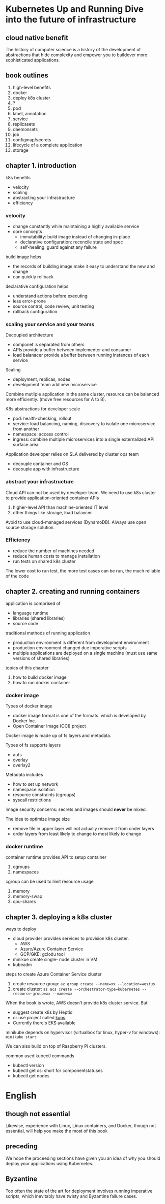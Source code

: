 * Kubernetes Up and Running Dive into the future of infrastructure

** cloud native benefit

The history of computer science is a history of the development of
abstractions that hide complexity and empower you to buildever more
sophisticated applications.

** book outlines

1. high-level benefits
2. docker 
3. deploy k8s cluster
4. ?
5. pod
6. label, annotation
7. service
8. replicasets
9. daemonsets
10. job
11. configmap/secrets
12. lifecycle of a complete application
13. storage

** chapter 1. introduction

k8s benefits
- velocity
- scaling
- abstracting your infrastructure
- efficiency

*** velocity

- change constantly while maintaining a highly available service
- core concepts
  - immutability: build image instead of changing in-place
  - declarative configuration: reconcile state and spec
  - self-healing: guard against any failure 


build image helps
- the records of building image make it easy to understand the new and change
- can quickly rollback

declarative configuration helps
- understand actions before executing
- less error-prone
- source control, code review, unit testing
- rollback configuration


*** scaling your service and your teams

Decoupled architecture
- componet is separated from others
- APIs provide a buffer between implementer and consumer
- load balanacer provide a buffer between running instances of each service


Scaling
- deployment, replicas, nodes
- development team add new microservice

Combine mutliple application in the same cluster, resource can be balanced more efficiently. 
(move free resources for A to B).

K8s abstractions for developer scale
- pod: health-checking, rollout
- service: load balancing, naming, discovery to isolate one microservice from another
- namespace: access control
- ingress: combine multiple microservices into a single externalized API surface area

Application developer relies on SLA delivered by cluster ops team
- decouple container and OS
- decouple app with infrastructure


*** abstract your infrastructure

Cloud API can not be used by developer team. We need to use k8s
cluster to provide application-oriented container APIs
1. higher-level API than machine-oriented IT level
2. other things like storage, load balancer

Avoid to use cloud-managed services (DynamoDB). Always use open source storage solution.


*** Efficiency

- reduce the number of machines needed
- reduce human costs to manage installation
- run tests on shared k8s cluster

The lower cost to run test, the more test cases can be run, the much reliable of the code


** chapter 2. creating and running containers

application is comprised of 
- language runtime
- libraries (shared libraries)
- source code

traditional methods of running application
- production environment is different from development environment
- production environment changed due imperative scripts
- multiple applications are deployed on a single machine (must use same versions of shared libraries)

topics of this chapter
1. how to build docker image
2. how to run docker container 

*** docker image

Types of docker image
- docker image format is one of the formats. which is developed by Docker Inc.
- Open Container Image (OCI) project

Docker image is made up of fs layers and metadata. 

Types of fs supports layers 
- aufs
- overlay
- overlay2

Metadata includes
- how to set up network
- namespace isolation
- resource constraints (cgroups)
- syscall restrictions

Image security concerns: secrets and images should **never** be mixed.

The idea to optimize image size
- remove file in upper layer will not actually remove it from under layers
- order layers from least likely to change to most likely to change

*** docker runtime

container runtime provides API to setup container
1. cgroups
2. namespaces

cgroup can be used to limit resource usage
1. memory
2. memory-swap
3. cpu-shares



** chapter 3. deploying a k8s cluster

ways to deploy 
- cloud provider provides services to provision k8s cluster.
  - AWS
  - Azure/Azure Container Service
  - GCP/GKE: gclodu tool
- minikue create single- node cluster in VM
- kubeadm


steps to create Azure Container Service cluster
1. create resource group: =az group create --name=xx --location=westus=
2. create cluster: =az acs create --orchestrator-type=kubernetes --resource-group=xx --name=xx=


When the book is wrote, AWS doesn't provide k8s cluster service. But
- suggest create k8s by Heptio
- or use project called [[https://github.com/kubernetes/kops][kops]]
- Currently there's EKS available

minikube depends on hypervisor (virtualbox for linux, hyper-v for windows): =minikube start=

We can also build on top of Raspberry Pi clusters.

common used kubectl commands
- kubectl version
- kubectl get cs: short for componentstatuses
- kubectl get nodes







* English

** though not essential

Likewise, experience with Linux, Linux containers, and Docker, though
not essential, will help you make the most of this book

** preceding

We hope the proceeding sections have given you an idea of why you
should deploy your applications using Kubernetes.

** Byzantine

Too often the state of the art for deployment involves running
imperative scripts, which inevitably have twisty and Byzantine failure
cases.

** never do that

Secrets and images should never be mixed. If you do so, you will be
hacked, and you will bring shame to your entire company or department.
We all want to be on TV someday, but there are better ways to go about
that.

** bare metal

We highly recommend this approach (cloud provider provided k8s
cluster) if you are just getting started with Kubernetes. Even if you
are ultimately planning on running Kubernetes on bare metal, it makes
sense to quickly get started with Kubernetes, learn about Kubernetes
itself, and then learn how to install it on physical machines.

* To Read

-  [[https://queue.acm.org/detail.cfm?id=2898444#content-comments][Borg, Omega, and Kubernetes: Lessons learned from three container-management systems over a decade]]
